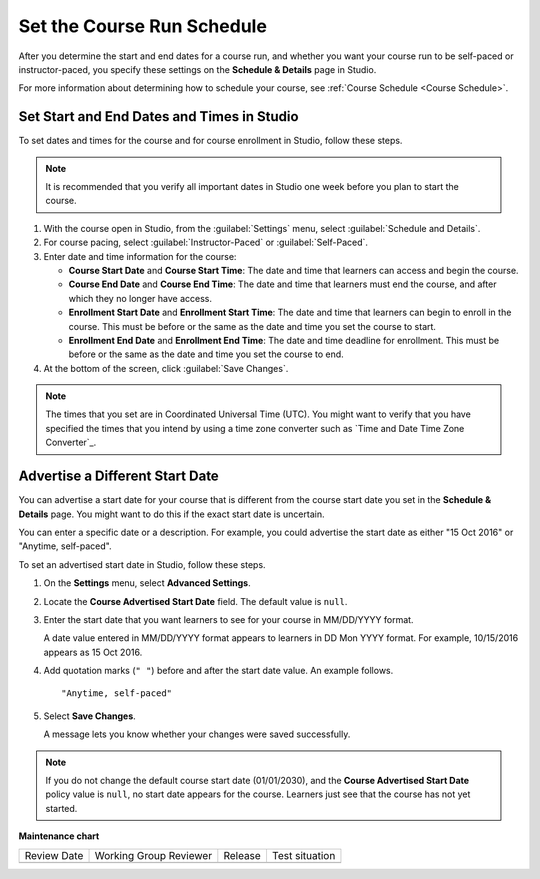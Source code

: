 .. _Set Course Schedule:

#################################################
Set the Course Run Schedule
#################################################

.. tags:: educator, how-to

After you determine the start and end dates for a course run, and whether you
want your course run to be self-paced or instructor-paced, you specify these
settings on the **Schedule & Details** page in Studio.

For more information about determining how to schedule your course, see
:ref:`Course Schedule <Course Schedule>`.

.. _Set Start and End Dates:

*******************************************
Set Start and End Dates and Times in Studio
*******************************************

To set dates and times for the course and for course enrollment in Studio,
follow these steps.

.. note::
 It is recommended that you verify all important dates in Studio one week before
 you plan to start the course.

.. START SET COURSE SCHEDULE

.. image:: /_images/Educators_course_schedule.png

#. With the course open in Studio, from the :guilabel:`Settings` menu, select :guilabel:`Schedule and Details`.

#. For course pacing, select :guilabel:`Instructor-Paced` or :guilabel:`Self-Paced`.

#. Enter date and time information for the course:

   * **Course Start Date** and **Course Start Time**: The date and time that learners can access and begin the course.

   * **Course End Date** and **Course End Time**: The date and time that learners must end the course, and after which they no longer have access.

   * **Enrollment Start Date** and **Enrollment Start Time**: The date and time that learners can begin to enroll in the course. This must be before or the same as the date and time you set the course to start.

   * **Enrollment End Date** and **Enrollment End Time**: The date and time deadline for enrollment. This must be  before or the same as the date and time you set the course to end.

#. At the bottom of the screen, click :guilabel:`Save Changes`.

.. END SET COURSE SCHEDULE

.. note::
  The times that you set are in Coordinated Universal Time (UTC). You might
  want to verify that you have specified the times that you intend by using a
  time zone converter such as `Time and Date Time Zone Converter`_.

.. _Advertise a Different Start Date:

*********************************
Advertise a Different Start Date
*********************************

You can advertise a start date for your course that is different from the
course start date you set in the **Schedule & Details** page. You might want
to do this if the exact start date is uncertain.

You can enter a specific date or a description. For example, you could
advertise the start date as either "15 Oct 2016" or "Anytime, self-paced".

To set an advertised start date in Studio, follow these steps.

#. On the **Settings** menu, select **Advanced Settings**.

#. Locate the **Course Advertised Start Date** field. The default value is
   ``null``.

#. Enter the start date that you want learners to see for your course in
   MM/DD/YYYY format.

   A date value entered in MM/DD/YYYY format appears to learners in DD Mon YYYY
   format. For example, 10/15/2016 appears as 15 Oct 2016.

#. Add quotation marks (``" "``) before and after the start date value. An
   example follows.

   ::

     "Anytime, self-paced"

#. Select **Save Changes**.

   A message lets you know whether your changes were saved successfully.

.. note::
 If you do not change the default course start date (01/01/2030), and the
 **Course Advertised Start Date** policy value is ``null``, no start date
 appears for the course. Learners just see that the course has not yet started.

.. seealso::

  :ref:`Guide to Basic Course Details` (reference)

  :ref:`Edit Basic Course Details` (how-to)

  :ref:`Guide to Course About Page` (reference)

  :ref:`Edit the Course About Page` (how-to)

  :ref:`Set Course Pacing` (how-to)


**Maintenance chart**

+--------------+-------------------------------+----------------+--------------------------------+
| Review Date  | Working Group Reviewer        |   Release      |Test situation                  |
+--------------+-------------------------------+----------------+--------------------------------+
|              |                               |                |                                |
+--------------+-------------------------------+----------------+--------------------------------+

